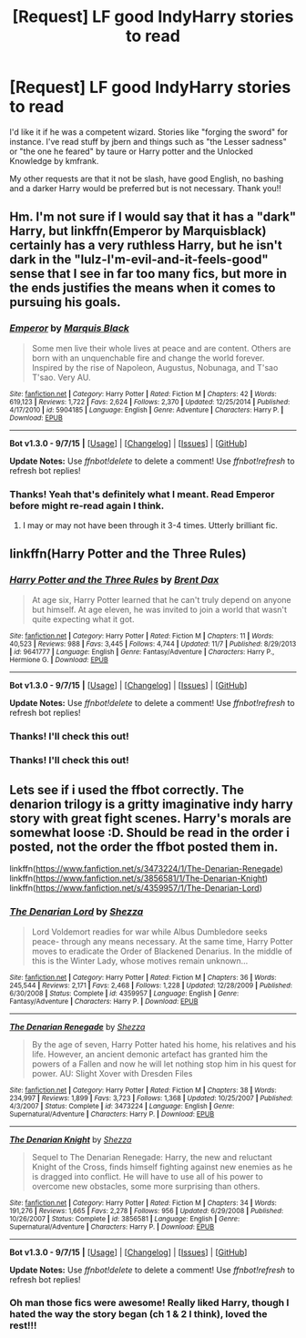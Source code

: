 #+TITLE: [Request] LF good IndyHarry stories to read

* [Request] LF good IndyHarry stories to read
:PROPERTIES:
:Author: gamer0191
:Score: 5
:DateUnix: 1451201182.0
:DateShort: 2015-Dec-27
:FlairText: Request
:END:
I'd like it if he was a competent wizard. Stories like "forging the sword" for instance. I've read stuff by jbern and things such as "the Lesser sadness" or "the one he feared" by taure or Harry potter and the Unlocked Knowledge by kmfrank.

My other requests are that it not be slash, have good English, no bashing and a darker Harry would be preferred but is not necessary. Thank you!!


** Hm. I'm not sure if I would say that it has a "dark" Harry, but linkffn(Emperor by Marquisblack) certainly has a very ruthless Harry, but he isn't dark in the "lulz-I'm-evil-and-it-feels-good" sense that I see in far too many fics, but more in the ends justifies the means when it comes to pursuing his goals.
:PROPERTIES:
:Author: Magnive
:Score: 2
:DateUnix: 1451219745.0
:DateShort: 2015-Dec-27
:END:

*** [[http://www.fanfiction.net/s/5904185/1/][*/Emperor/*]] by [[https://www.fanfiction.net/u/1227033/Marquis-Black][/Marquis Black/]]

#+begin_quote
  Some men live their whole lives at peace and are content. Others are born with an unquenchable fire and change the world forever. Inspired by the rise of Napoleon, Augustus, Nobunaga, and T'sao T'sao. Very AU.
#+end_quote

^{/Site/: [[http://www.fanfiction.net/][fanfiction.net]] *|* /Category/: Harry Potter *|* /Rated/: Fiction M *|* /Chapters/: 42 *|* /Words/: 619,123 *|* /Reviews/: 1,722 *|* /Favs/: 2,624 *|* /Follows/: 2,370 *|* /Updated/: 12/25/2014 *|* /Published/: 4/17/2010 *|* /id/: 5904185 *|* /Language/: English *|* /Genre/: Adventure *|* /Characters/: Harry P. *|* /Download/: [[http://www.p0ody-files.com/ff_to_ebook/mobile/makeEpub.php?id=5904185][EPUB]]}

--------------

*Bot v1.3.0 - 9/7/15* *|* [[[https://github.com/tusing/reddit-ffn-bot/wiki/Usage][Usage]]] | [[[https://github.com/tusing/reddit-ffn-bot/wiki/Changelog][Changelog]]] | [[[https://github.com/tusing/reddit-ffn-bot/issues/][Issues]]] | [[[https://github.com/tusing/reddit-ffn-bot/][GitHub]]]

*Update Notes:* Use /ffnbot!delete/ to delete a comment! Use /ffnbot!refresh/ to refresh bot replies!
:PROPERTIES:
:Author: FanfictionBot
:Score: 1
:DateUnix: 1451219782.0
:DateShort: 2015-Dec-27
:END:


*** Thanks! Yeah that's definitely what I meant. Read Emperor before might re-read again I think.
:PROPERTIES:
:Author: gamer0191
:Score: 1
:DateUnix: 1451242535.0
:DateShort: 2015-Dec-27
:END:

**** I may or may not have been through it 3-4 times. Utterly brilliant fic.
:PROPERTIES:
:Author: Magnive
:Score: 1
:DateUnix: 1451242757.0
:DateShort: 2015-Dec-27
:END:


** linkffn(Harry Potter and the Three Rules)
:PROPERTIES:
:Author: howtopleaseme
:Score: 2
:DateUnix: 1451261191.0
:DateShort: 2015-Dec-28
:END:

*** [[http://www.fanfiction.net/s/9641777/1/][*/Harry Potter and the Three Rules/*]] by [[https://www.fanfiction.net/u/123436/Brent-Dax][/Brent Dax/]]

#+begin_quote
  At age six, Harry Potter learned that he can't truly depend on anyone but himself. At age eleven, he was invited to join a world that wasn't quite expecting what it got.
#+end_quote

^{/Site/: [[http://www.fanfiction.net/][fanfiction.net]] *|* /Category/: Harry Potter *|* /Rated/: Fiction M *|* /Chapters/: 11 *|* /Words/: 40,523 *|* /Reviews/: 988 *|* /Favs/: 3,445 *|* /Follows/: 4,744 *|* /Updated/: 11/7 *|* /Published/: 8/29/2013 *|* /id/: 9641777 *|* /Language/: English *|* /Genre/: Fantasy/Adventure *|* /Characters/: Harry P., Hermione G. *|* /Download/: [[http://www.p0ody-files.com/ff_to_ebook/mobile/makeEpub.php?id=9641777][EPUB]]}

--------------

*Bot v1.3.0 - 9/7/15* *|* [[[https://github.com/tusing/reddit-ffn-bot/wiki/Usage][Usage]]] | [[[https://github.com/tusing/reddit-ffn-bot/wiki/Changelog][Changelog]]] | [[[https://github.com/tusing/reddit-ffn-bot/issues/][Issues]]] | [[[https://github.com/tusing/reddit-ffn-bot/][GitHub]]]

*Update Notes:* Use /ffnbot!delete/ to delete a comment! Use /ffnbot!refresh/ to refresh bot replies!
:PROPERTIES:
:Author: FanfictionBot
:Score: 1
:DateUnix: 1451261199.0
:DateShort: 2015-Dec-28
:END:


*** Thanks! I'll check this out!
:PROPERTIES:
:Author: gamer0191
:Score: 1
:DateUnix: 1451281526.0
:DateShort: 2015-Dec-28
:END:


*** Thanks! I'll check this out!
:PROPERTIES:
:Author: gamer0191
:Score: 1
:DateUnix: 1451281530.0
:DateShort: 2015-Dec-28
:END:


** Lets see if i used the ffbot correctly. The denarion trilogy is a gritty imaginative indy harry story with great fight scenes. Harry's morals are somewhat loose :D. Should be read in the order i posted, not the order the ffbot posted them in.

linkffn([[https://www.fanfiction.net/s/3473224/1/The-Denarian-Renegade]]) linkffn([[https://www.fanfiction.net/s/3856581/1/The-Denarian-Knight]]) linkffn([[https://www.fanfiction.net/s/4359957/1/The-Denarian-Lord]])
:PROPERTIES:
:Author: GitGudYT
:Score: 1
:DateUnix: 1451319177.0
:DateShort: 2015-Dec-28
:END:

*** [[http://www.fanfiction.net/s/4359957/1/][*/The Denarian Lord/*]] by [[https://www.fanfiction.net/u/524094/Shezza][/Shezza/]]

#+begin_quote
  Lord Voldemort readies for war while Albus Dumbledore seeks peace- through any means necessary. At the same time, Harry Potter moves to eradicate the Order of Blackened Denarius. In the middle of this is the Winter Lady, whose motives remain unknown...
#+end_quote

^{/Site/: [[http://www.fanfiction.net/][fanfiction.net]] *|* /Category/: Harry Potter *|* /Rated/: Fiction M *|* /Chapters/: 36 *|* /Words/: 245,544 *|* /Reviews/: 2,171 *|* /Favs/: 2,468 *|* /Follows/: 1,228 *|* /Updated/: 12/28/2009 *|* /Published/: 6/30/2008 *|* /Status/: Complete *|* /id/: 4359957 *|* /Language/: English *|* /Genre/: Fantasy/Adventure *|* /Characters/: Harry P. *|* /Download/: [[http://www.p0ody-files.com/ff_to_ebook/mobile/makeEpub.php?id=4359957][EPUB]]}

--------------

[[http://www.fanfiction.net/s/3473224/1/][*/The Denarian Renegade/*]] by [[https://www.fanfiction.net/u/524094/Shezza][/Shezza/]]

#+begin_quote
  By the age of seven, Harry Potter hated his home, his relatives and his life. However, an ancient demonic artefact has granted him the powers of a Fallen and now he will let nothing stop him in his quest for power. AU: Slight Xover with Dresden Files
#+end_quote

^{/Site/: [[http://www.fanfiction.net/][fanfiction.net]] *|* /Category/: Harry Potter *|* /Rated/: Fiction M *|* /Chapters/: 38 *|* /Words/: 234,997 *|* /Reviews/: 1,899 *|* /Favs/: 3,723 *|* /Follows/: 1,368 *|* /Updated/: 10/25/2007 *|* /Published/: 4/3/2007 *|* /Status/: Complete *|* /id/: 3473224 *|* /Language/: English *|* /Genre/: Supernatural/Adventure *|* /Characters/: Harry P. *|* /Download/: [[http://www.p0ody-files.com/ff_to_ebook/mobile/makeEpub.php?id=3473224][EPUB]]}

--------------

[[http://www.fanfiction.net/s/3856581/1/][*/The Denarian Knight/*]] by [[https://www.fanfiction.net/u/524094/Shezza][/Shezza/]]

#+begin_quote
  Sequel to The Denarian Renegade: Harry, the new and reluctant Knight of the Cross, finds himself fighting against new enemies as he is dragged into conflict. He will have to use all of his power to overcome new obstacles, some more surprising than others.
#+end_quote

^{/Site/: [[http://www.fanfiction.net/][fanfiction.net]] *|* /Category/: Harry Potter *|* /Rated/: Fiction M *|* /Chapters/: 34 *|* /Words/: 191,276 *|* /Reviews/: 1,665 *|* /Favs/: 2,278 *|* /Follows/: 956 *|* /Updated/: 6/29/2008 *|* /Published/: 10/26/2007 *|* /Status/: Complete *|* /id/: 3856581 *|* /Language/: English *|* /Genre/: Supernatural/Adventure *|* /Characters/: Harry P. *|* /Download/: [[http://www.p0ody-files.com/ff_to_ebook/mobile/makeEpub.php?id=3856581][EPUB]]}

--------------

*Bot v1.3.0 - 9/7/15* *|* [[[https://github.com/tusing/reddit-ffn-bot/wiki/Usage][Usage]]] | [[[https://github.com/tusing/reddit-ffn-bot/wiki/Changelog][Changelog]]] | [[[https://github.com/tusing/reddit-ffn-bot/issues/][Issues]]] | [[[https://github.com/tusing/reddit-ffn-bot/][GitHub]]]

*Update Notes:* Use /ffnbot!delete/ to delete a comment! Use /ffnbot!refresh/ to refresh bot replies!
:PROPERTIES:
:Author: FanfictionBot
:Score: 1
:DateUnix: 1451319210.0
:DateShort: 2015-Dec-28
:END:


*** Oh man those fics were awesome! Really liked Harry, though I hated the way the story began (ch 1 & 2 I think), loved the rest!!!
:PROPERTIES:
:Author: gamer0191
:Score: 1
:DateUnix: 1451546705.0
:DateShort: 2015-Dec-31
:END:
